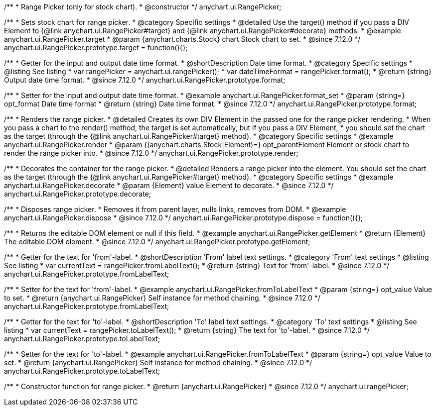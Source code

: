 /**
 * Range Picker (only for stock chart).
 * @constructor
 */
anychart.ui.RangePicker;

//----------------------------------------------------------------------------------------------------------------------
//
//  anychart.ui.RangePicker.prototype.target
//
//----------------------------------------------------------------------------------------------------------------------

/**
 * Sets stock chart for range picker.
 * @category Specific settings
 * @detailed Use the target() method if you pass a DIV Element to {@link anychart.ui.RangePicker#target} and {@link anychart.ui.RangePicker#decorate} methods.
 * @example anychart.ui.RangePicker.target
 * @param {anychart.charts.Stock} chart Stock chart to set.
 * @since 7.12.0
 */
anychart.ui.RangePicker.prototype.target = function(){};

//----------------------------------------------------------------------------------------------------------------------
//
//  anychart.ui.RangePicker.prototype.format
//
//----------------------------------------------------------------------------------------------------------------------

/**
 * Getter for the input and output date time format.
 * @shortDescription Date time format.
 * @category Specific settings
 * @listing See listing
 * var rangePicker = anychart.ui.rangePicker();
 * var dateTimeFormat = rangePicker.format();
 * @return {string} Output date time format.
 * @since 7.12.0
 */
anychart.ui.RangePicker.prototype.format;

/**
 * Setter for the input and output date time format.
 * @example anychart.ui.RangePicker.format_set
 * @param {string=} opt_format Date time format
 * @return {string} Date time format.
 * @since 7.12.0
 */
anychart.ui.RangePicker.prototype.format;

//----------------------------------------------------------------------------------------------------------------------
//
//  anychart.ui.RangePicker.prototype.render
//
//----------------------------------------------------------------------------------------------------------------------

/**
 * Renders the range picker.
 * @detailed Creates its own DIV Element in the passed one for the range picker rendering.
 * When you pass a chart to the render() method, the target is set automatically, but if you pass a DIV Element,
 * you should set the chart as the target (through the {@link anychart.ui.RangePicker#target} method).
 * @category Specific settings
 * @example anychart.ui.RangePicker.render
 * @param {(anychart.charts.Stock|Element)=} opt_parentElement Element or stock chart to render the range picker into.
 * @since 7.12.0
 */
anychart.ui.RangePicker.prototype.render;

//----------------------------------------------------------------------------------------------------------------------
//
//  anychart.ui.RangePicker.prototype.decorate
//
//----------------------------------------------------------------------------------------------------------------------

/**
 * Decorates the container for the range picker.
 * @detailed Renders a range picker into the element. You should set the chart as the target (through the {@link anychart.ui.RangePicker#target} method).
 * @category Specific settings
 * @example anychart.ui.RangePicker.decorate
 * @param {Element} value Element to decorate.
 * @since 7.12.0
 */
anychart.ui.RangePicker.prototype.decorate;

//----------------------------------------------------------------------------------------------------------------------
//
//  anychart.ui.RangePicker.prototype.dispose
//
//----------------------------------------------------------------------------------------------------------------------

/**
 * Disposes range picker.
 * Removes it from parent layer, nulls links, removes from DOM.
 * @example anychart.ui.RangePicker.dispose
 * @since 7.12.0
 */
anychart.ui.RangePicker.prototype.dispose = function(){};

//----------------------------------------------------------------------------------------------------------------------
//
//  anychart.ui.RangePicker.prototype.getElement
//
//----------------------------------------------------------------------------------------------------------------------

/**
 * Returns the editable DOM element or null if this field.
 * @example anychart.ui.RangePicker.getElement
 * @return {Element} The editable DOM element.
 * @since 7.12.0
 */
anychart.ui.RangePicker.prototype.getElement;

//----------------------------------------------------------------------------------------------------------------------
//
//  anychart.ui.RangePicker.prototype.fromLabelText
//
//----------------------------------------------------------------------------------------------------------------------

/**
 * Getter for the text for 'from'-label.
 * @shortDescription 'From' label text settings.
 * @category 'From' text settings
 * @listing See listing
 * var currentText = rangePicker.fromLabelText();
 * @return {string} Text for 'from'-label.
 * @since 7.12.0
 */
anychart.ui.RangePicker.prototype.fromLabelText;

/**
 * Setter for the text for 'from'-label.
 * @example anychart.ui.RangePicker.fromToLabelText
 * @param {string=} opt_value Value to set.
 * @return {anychart.ui.RangePicker} Self instance for method chaining.
 * @since 7.12.0
 */
anychart.ui.RangePicker.prototype.fromLabelText;

//----------------------------------------------------------------------------------------------------------------------
//
//  anychart.ui.RangePicker.prototype.toLabelText
//
//----------------------------------------------------------------------------------------------------------------------

/**
 * Getter for the text for 'to'-label.
 * @shortDescription 'To' label text settings.
 * @category 'To' text settings
 * @listing See listing
 * var currentText = rangePicker.toLabelText();
 * @return {string} The text for 'to'-label.
 * @since 7.12.0
 */
anychart.ui.RangePicker.prototype.toLabelText;

/**
 * Setter for the text for 'to'-label.
 * @example anychart.ui.RangePicker.fromToLabelText
 * @param {string=} opt_value Value to set.
 * @return {anychart.ui.RangePicker} Self instance for method chaining.
 * @since 7.12.0
 */
anychart.ui.RangePicker.prototype.toLabelText;

//----------------------------------------------------------------------------------------------------------------------
//
//  anychart.ui.rangePicker
//
//----------------------------------------------------------------------------------------------------------------------

/**
 * Constructor function for range picker.
 * @return {anychart.ui.RangePicker}
 * @since 7.12.0
 */
anychart.ui.rangePicker;